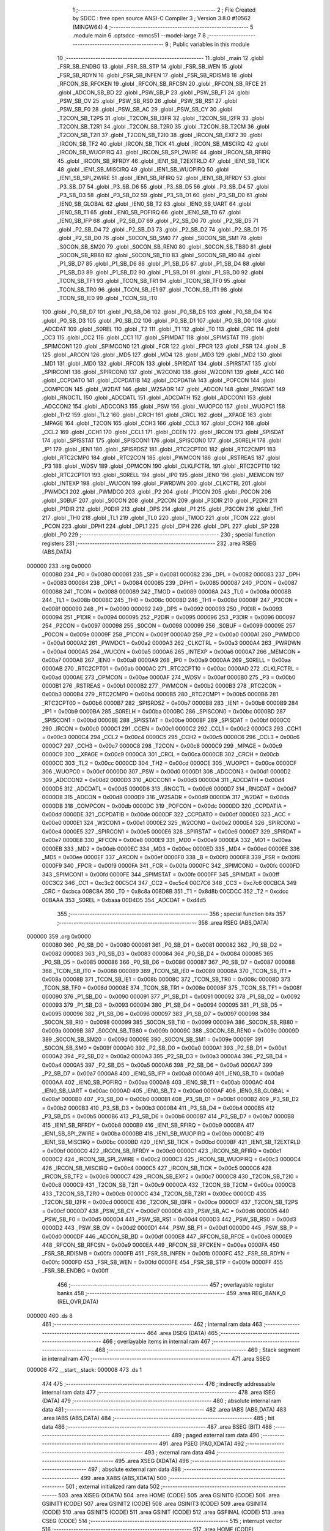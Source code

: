                                      1 ;--------------------------------------------------------
                                      2 ; File Created by SDCC : free open source ANSI-C Compiler
                                      3 ; Version 3.8.0 #10562 (MINGW64)
                                      4 ;--------------------------------------------------------
                                      5 	.module main
                                      6 	.optsdcc -mmcs51 --model-large
                                      7 	
                                      8 ;--------------------------------------------------------
                                      9 ; Public variables in this module
                                     10 ;--------------------------------------------------------
                                     11 	.globl _main
                                     12 	.globl _FSR_SB_ENDBG
                                     13 	.globl _FSR_SB_STP
                                     14 	.globl _FSR_SB_WEN
                                     15 	.globl _FSR_SB_RDYN
                                     16 	.globl _FSR_SB_INFEN
                                     17 	.globl _FSR_SB_RDISMB
                                     18 	.globl _RFCON_SB_RFCKEN
                                     19 	.globl _RFCON_SB_RFCSN
                                     20 	.globl _RFCON_SB_RFCE
                                     21 	.globl _ADCON_SB_BD
                                     22 	.globl _PSW_SB_P
                                     23 	.globl _PSW_SB_F1
                                     24 	.globl _PSW_SB_OV
                                     25 	.globl _PSW_SB_RS0
                                     26 	.globl _PSW_SB_RS1
                                     27 	.globl _PSW_SB_F0
                                     28 	.globl _PSW_SB_AC
                                     29 	.globl _PSW_SB_CY
                                     30 	.globl _T2CON_SB_T2PS
                                     31 	.globl _T2CON_SB_I3FR
                                     32 	.globl _T2CON_SB_I2FR
                                     33 	.globl _T2CON_SB_T2R1
                                     34 	.globl _T2CON_SB_T2R0
                                     35 	.globl _T2CON_SB_T2CM
                                     36 	.globl _T2CON_SB_T2I1
                                     37 	.globl _T2CON_SB_T2I0
                                     38 	.globl _IRCON_SB_EXF2
                                     39 	.globl _IRCON_SB_TF2
                                     40 	.globl _IRCON_SB_TICK
                                     41 	.globl _IRCON_SB_MISCIRQ
                                     42 	.globl _IRCON_SB_WUOPIRQ
                                     43 	.globl _IRCON_SB_SPI_2WIRE
                                     44 	.globl _IRCON_SB_RFIRQ
                                     45 	.globl _IRCON_SB_RFRDY
                                     46 	.globl _IEN1_SB_T2EXTRLD
                                     47 	.globl _IEN1_SB_TICK
                                     48 	.globl _IEN1_SB_MISCIRQ
                                     49 	.globl _IEN1_SB_WUOPIRQ
                                     50 	.globl _IEN1_SB_SPI_2WIRE
                                     51 	.globl _IEN1_SB_RFIRQ
                                     52 	.globl _IEN1_SB_RFRDY
                                     53 	.globl _P3_SB_D7
                                     54 	.globl _P3_SB_D6
                                     55 	.globl _P3_SB_D5
                                     56 	.globl _P3_SB_D4
                                     57 	.globl _P3_SB_D3
                                     58 	.globl _P3_SB_D2
                                     59 	.globl _P3_SB_D1
                                     60 	.globl _P3_SB_D0
                                     61 	.globl _IEN0_SB_GLOBAL
                                     62 	.globl _IEN0_SB_T2
                                     63 	.globl _IEN0_SB_UART
                                     64 	.globl _IEN0_SB_T1
                                     65 	.globl _IEN0_SB_POFIRQ
                                     66 	.globl _IEN0_SB_T0
                                     67 	.globl _IEN0_SB_IFP
                                     68 	.globl _P2_SB_D7
                                     69 	.globl _P2_SB_D6
                                     70 	.globl _P2_SB_D5
                                     71 	.globl _P2_SB_D4
                                     72 	.globl _P2_SB_D3
                                     73 	.globl _P2_SB_D2
                                     74 	.globl _P2_SB_D1
                                     75 	.globl _P2_SB_D0
                                     76 	.globl _S0CON_SB_SM0
                                     77 	.globl _S0CON_SB_SM1
                                     78 	.globl _S0CON_SB_SM20
                                     79 	.globl _S0CON_SB_REN0
                                     80 	.globl _S0CON_SB_TB80
                                     81 	.globl _S0CON_SB_RB80
                                     82 	.globl _S0CON_SB_TI0
                                     83 	.globl _S0CON_SB_RI0
                                     84 	.globl _P1_SB_D7
                                     85 	.globl _P1_SB_D6
                                     86 	.globl _P1_SB_D5
                                     87 	.globl _P1_SB_D4
                                     88 	.globl _P1_SB_D3
                                     89 	.globl _P1_SB_D2
                                     90 	.globl _P1_SB_D1
                                     91 	.globl _P1_SB_D0
                                     92 	.globl _TCON_SB_TF1
                                     93 	.globl _TCON_SB_TR1
                                     94 	.globl _TCON_SB_TF0
                                     95 	.globl _TCON_SB_TR0
                                     96 	.globl _TCON_SB_IE1
                                     97 	.globl _TCON_SB_IT1
                                     98 	.globl _TCON_SB_IE0
                                     99 	.globl _TCON_SB_IT0
                                    100 	.globl _P0_SB_D7
                                    101 	.globl _P0_SB_D6
                                    102 	.globl _P0_SB_D5
                                    103 	.globl _P0_SB_D4
                                    104 	.globl _P0_SB_D3
                                    105 	.globl _P0_SB_D2
                                    106 	.globl _P0_SB_D1
                                    107 	.globl _P0_SB_D0
                                    108 	.globl _ADCDAT
                                    109 	.globl _S0REL
                                    110 	.globl _T2
                                    111 	.globl _T1
                                    112 	.globl _T0
                                    113 	.globl _CRC
                                    114 	.globl _CC3
                                    115 	.globl _CC2
                                    116 	.globl _CC1
                                    117 	.globl _SPIMDAT
                                    118 	.globl _SPIMSTAT
                                    119 	.globl _SPIMCON1
                                    120 	.globl _SPIMCON0
                                    121 	.globl _FCR
                                    122 	.globl _FPCR
                                    123 	.globl _FSR
                                    124 	.globl _B
                                    125 	.globl _ARCON
                                    126 	.globl _MD5
                                    127 	.globl _MD4
                                    128 	.globl _MD3
                                    129 	.globl _MD2
                                    130 	.globl _MD1
                                    131 	.globl _MD0
                                    132 	.globl _RFCON
                                    133 	.globl _SPIRDAT
                                    134 	.globl _SPIRSTAT
                                    135 	.globl _SPIRCON1
                                    136 	.globl _SPIRCON0
                                    137 	.globl _W2CON0
                                    138 	.globl _W2CON1
                                    139 	.globl _ACC
                                    140 	.globl _CCPDATO
                                    141 	.globl _CCPDATIB
                                    142 	.globl _CCPDATIA
                                    143 	.globl _POFCON
                                    144 	.globl _COMPCON
                                    145 	.globl _W2DAT
                                    146 	.globl _W2SADR
                                    147 	.globl _ADCON
                                    148 	.globl _RNGDAT
                                    149 	.globl _RNGCTL
                                    150 	.globl _ADCDATL
                                    151 	.globl _ADCDATH
                                    152 	.globl _ADCCON1
                                    153 	.globl _ADCCON2
                                    154 	.globl _ADCCON3
                                    155 	.globl _PSW
                                    156 	.globl _WUOPC0
                                    157 	.globl _WUOPC1
                                    158 	.globl _TH2
                                    159 	.globl _TL2
                                    160 	.globl _CRCH
                                    161 	.globl _CRCL
                                    162 	.globl __XPAGE
                                    163 	.globl _MPAGE
                                    164 	.globl _T2CON
                                    165 	.globl _CCH3
                                    166 	.globl _CCL3
                                    167 	.globl _CCH2
                                    168 	.globl _CCL2
                                    169 	.globl _CCH1
                                    170 	.globl _CCL1
                                    171 	.globl _CCEN
                                    172 	.globl _IRCON
                                    173 	.globl _SPISDAT
                                    174 	.globl _SPISSTAT
                                    175 	.globl _SPISCON1
                                    176 	.globl _SPISCON0
                                    177 	.globl _S0RELH
                                    178 	.globl _IP1
                                    179 	.globl _IEN1
                                    180 	.globl _SPISRDSZ
                                    181 	.globl _RTC2CPT00
                                    182 	.globl _RTC2CMP1
                                    183 	.globl _RTC2CMP0
                                    184 	.globl _RTC2CON
                                    185 	.globl _PWMCON
                                    186 	.globl _RSTREAS
                                    187 	.globl _P3
                                    188 	.globl _WDSV
                                    189 	.globl _OPMCON
                                    190 	.globl _CLKLFCTRL
                                    191 	.globl _RTC2CPT10
                                    192 	.globl _RTC2CPT01
                                    193 	.globl _S0RELL
                                    194 	.globl _IP0
                                    195 	.globl _IEN0
                                    196 	.globl _MEMCON
                                    197 	.globl _INTEXP
                                    198 	.globl _WUCON
                                    199 	.globl _PWRDWN
                                    200 	.globl _CLKCTRL
                                    201 	.globl _PWMDC1
                                    202 	.globl _PWMDC0
                                    203 	.globl _P2
                                    204 	.globl _P1CON
                                    205 	.globl _P0CON
                                    206 	.globl _S0BUF
                                    207 	.globl _S0CON
                                    208 	.globl _P2CON
                                    209 	.globl _P3DIR
                                    210 	.globl _P2DIR
                                    211 	.globl _P1DIR
                                    212 	.globl _P0DIR
                                    213 	.globl _DPS
                                    214 	.globl _P1
                                    215 	.globl _P3CON
                                    216 	.globl _TH1
                                    217 	.globl _TH0
                                    218 	.globl _TL1
                                    219 	.globl _TL0
                                    220 	.globl _TMOD
                                    221 	.globl _TCON
                                    222 	.globl _PCON
                                    223 	.globl _DPH1
                                    224 	.globl _DPL1
                                    225 	.globl _DPH
                                    226 	.globl _DPL
                                    227 	.globl _SP
                                    228 	.globl _P0
                                    229 ;--------------------------------------------------------
                                    230 ; special function registers
                                    231 ;--------------------------------------------------------
                                    232 	.area RSEG    (ABS,DATA)
      000000                        233 	.org 0x0000
                           000080   234 _P0	=	0x0080
                           000081   235 _SP	=	0x0081
                           000082   236 _DPL	=	0x0082
                           000083   237 _DPH	=	0x0083
                           000084   238 _DPL1	=	0x0084
                           000085   239 _DPH1	=	0x0085
                           000087   240 _PCON	=	0x0087
                           000088   241 _TCON	=	0x0088
                           000089   242 _TMOD	=	0x0089
                           00008A   243 _TL0	=	0x008a
                           00008B   244 _TL1	=	0x008b
                           00008C   245 _TH0	=	0x008c
                           00008D   246 _TH1	=	0x008d
                           00008F   247 _P3CON	=	0x008f
                           000090   248 _P1	=	0x0090
                           000092   249 _DPS	=	0x0092
                           000093   250 _P0DIR	=	0x0093
                           000094   251 _P1DIR	=	0x0094
                           000095   252 _P2DIR	=	0x0095
                           000096   253 _P3DIR	=	0x0096
                           000097   254 _P2CON	=	0x0097
                           000098   255 _S0CON	=	0x0098
                           000099   256 _S0BUF	=	0x0099
                           00009E   257 _P0CON	=	0x009e
                           00009F   258 _P1CON	=	0x009f
                           0000A0   259 _P2	=	0x00a0
                           0000A1   260 _PWMDC0	=	0x00a1
                           0000A2   261 _PWMDC1	=	0x00a2
                           0000A3   262 _CLKCTRL	=	0x00a3
                           0000A4   263 _PWRDWN	=	0x00a4
                           0000A5   264 _WUCON	=	0x00a5
                           0000A6   265 _INTEXP	=	0x00a6
                           0000A7   266 _MEMCON	=	0x00a7
                           0000A8   267 _IEN0	=	0x00a8
                           0000A9   268 _IP0	=	0x00a9
                           0000AA   269 _S0RELL	=	0x00aa
                           0000AB   270 _RTC2CPT01	=	0x00ab
                           0000AC   271 _RTC2CPT10	=	0x00ac
                           0000AD   272 _CLKLFCTRL	=	0x00ad
                           0000AE   273 _OPMCON	=	0x00ae
                           0000AF   274 _WDSV	=	0x00af
                           0000B0   275 _P3	=	0x00b0
                           0000B1   276 _RSTREAS	=	0x00b1
                           0000B2   277 _PWMCON	=	0x00b2
                           0000B3   278 _RTC2CON	=	0x00b3
                           0000B4   279 _RTC2CMP0	=	0x00b4
                           0000B5   280 _RTC2CMP1	=	0x00b5
                           0000B6   281 _RTC2CPT00	=	0x00b6
                           0000B7   282 _SPISRDSZ	=	0x00b7
                           0000B8   283 _IEN1	=	0x00b8
                           0000B9   284 _IP1	=	0x00b9
                           0000BA   285 _S0RELH	=	0x00ba
                           0000BC   286 _SPISCON0	=	0x00bc
                           0000BD   287 _SPISCON1	=	0x00bd
                           0000BE   288 _SPISSTAT	=	0x00be
                           0000BF   289 _SPISDAT	=	0x00bf
                           0000C0   290 _IRCON	=	0x00c0
                           0000C1   291 _CCEN	=	0x00c1
                           0000C2   292 _CCL1	=	0x00c2
                           0000C3   293 _CCH1	=	0x00c3
                           0000C4   294 _CCL2	=	0x00c4
                           0000C5   295 _CCH2	=	0x00c5
                           0000C6   296 _CCL3	=	0x00c6
                           0000C7   297 _CCH3	=	0x00c7
                           0000C8   298 _T2CON	=	0x00c8
                           0000C9   299 _MPAGE	=	0x00c9
                           0000C9   300 __XPAGE	=	0x00c9
                           0000CA   301 _CRCL	=	0x00ca
                           0000CB   302 _CRCH	=	0x00cb
                           0000CC   303 _TL2	=	0x00cc
                           0000CD   304 _TH2	=	0x00cd
                           0000CE   305 _WUOPC1	=	0x00ce
                           0000CF   306 _WUOPC0	=	0x00cf
                           0000D0   307 _PSW	=	0x00d0
                           0000D1   308 _ADCCON3	=	0x00d1
                           0000D2   309 _ADCCON2	=	0x00d2
                           0000D3   310 _ADCCON1	=	0x00d3
                           0000D4   311 _ADCDATH	=	0x00d4
                           0000D5   312 _ADCDATL	=	0x00d5
                           0000D6   313 _RNGCTL	=	0x00d6
                           0000D7   314 _RNGDAT	=	0x00d7
                           0000D8   315 _ADCON	=	0x00d8
                           0000D9   316 _W2SADR	=	0x00d9
                           0000DA   317 _W2DAT	=	0x00da
                           0000DB   318 _COMPCON	=	0x00db
                           0000DC   319 _POFCON	=	0x00dc
                           0000DD   320 _CCPDATIA	=	0x00dd
                           0000DE   321 _CCPDATIB	=	0x00de
                           0000DF   322 _CCPDATO	=	0x00df
                           0000E0   323 _ACC	=	0x00e0
                           0000E1   324 _W2CON1	=	0x00e1
                           0000E2   325 _W2CON0	=	0x00e2
                           0000E4   326 _SPIRCON0	=	0x00e4
                           0000E5   327 _SPIRCON1	=	0x00e5
                           0000E6   328 _SPIRSTAT	=	0x00e6
                           0000E7   329 _SPIRDAT	=	0x00e7
                           0000E8   330 _RFCON	=	0x00e8
                           0000E9   331 _MD0	=	0x00e9
                           0000EA   332 _MD1	=	0x00ea
                           0000EB   333 _MD2	=	0x00eb
                           0000EC   334 _MD3	=	0x00ec
                           0000ED   335 _MD4	=	0x00ed
                           0000EE   336 _MD5	=	0x00ee
                           0000EF   337 _ARCON	=	0x00ef
                           0000F0   338 _B	=	0x00f0
                           0000F8   339 _FSR	=	0x00f8
                           0000F9   340 _FPCR	=	0x00f9
                           0000FA   341 _FCR	=	0x00fa
                           0000FC   342 _SPIMCON0	=	0x00fc
                           0000FD   343 _SPIMCON1	=	0x00fd
                           0000FE   344 _SPIMSTAT	=	0x00fe
                           0000FF   345 _SPIMDAT	=	0x00ff
                           00C3C2   346 _CC1	=	0xc3c2
                           00C5C4   347 _CC2	=	0xc5c4
                           00C7C6   348 _CC3	=	0xc7c6
                           00CBCA   349 _CRC	=	0xcbca
                           008C8A   350 _T0	=	0x8c8a
                           008D8B   351 _T1	=	0x8d8b
                           00CDCC   352 _T2	=	0xcdcc
                           00BAAA   353 _S0REL	=	0xbaaa
                           00D4D5   354 _ADCDAT	=	0xd4d5
                                    355 ;--------------------------------------------------------
                                    356 ; special function bits
                                    357 ;--------------------------------------------------------
                                    358 	.area RSEG    (ABS,DATA)
      000000                        359 	.org 0x0000
                           000080   360 _P0_SB_D0	=	0x0080
                           000081   361 _P0_SB_D1	=	0x0081
                           000082   362 _P0_SB_D2	=	0x0082
                           000083   363 _P0_SB_D3	=	0x0083
                           000084   364 _P0_SB_D4	=	0x0084
                           000085   365 _P0_SB_D5	=	0x0085
                           000086   366 _P0_SB_D6	=	0x0086
                           000087   367 _P0_SB_D7	=	0x0087
                           000088   368 _TCON_SB_IT0	=	0x0088
                           000089   369 _TCON_SB_IE0	=	0x0089
                           00008A   370 _TCON_SB_IT1	=	0x008a
                           00008B   371 _TCON_SB_IE1	=	0x008b
                           00008C   372 _TCON_SB_TR0	=	0x008c
                           00008D   373 _TCON_SB_TF0	=	0x008d
                           00008E   374 _TCON_SB_TR1	=	0x008e
                           00008F   375 _TCON_SB_TF1	=	0x008f
                           000090   376 _P1_SB_D0	=	0x0090
                           000091   377 _P1_SB_D1	=	0x0091
                           000092   378 _P1_SB_D2	=	0x0092
                           000093   379 _P1_SB_D3	=	0x0093
                           000094   380 _P1_SB_D4	=	0x0094
                           000095   381 _P1_SB_D5	=	0x0095
                           000096   382 _P1_SB_D6	=	0x0096
                           000097   383 _P1_SB_D7	=	0x0097
                           000098   384 _S0CON_SB_RI0	=	0x0098
                           000099   385 _S0CON_SB_TI0	=	0x0099
                           00009A   386 _S0CON_SB_RB80	=	0x009a
                           00009B   387 _S0CON_SB_TB80	=	0x009b
                           00009C   388 _S0CON_SB_REN0	=	0x009c
                           00009D   389 _S0CON_SB_SM20	=	0x009d
                           00009E   390 _S0CON_SB_SM1	=	0x009e
                           00009F   391 _S0CON_SB_SM0	=	0x009f
                           0000A0   392 _P2_SB_D0	=	0x00a0
                           0000A1   393 _P2_SB_D1	=	0x00a1
                           0000A2   394 _P2_SB_D2	=	0x00a2
                           0000A3   395 _P2_SB_D3	=	0x00a3
                           0000A4   396 _P2_SB_D4	=	0x00a4
                           0000A5   397 _P2_SB_D5	=	0x00a5
                           0000A6   398 _P2_SB_D6	=	0x00a6
                           0000A7   399 _P2_SB_D7	=	0x00a7
                           0000A8   400 _IEN0_SB_IFP	=	0x00a8
                           0000A9   401 _IEN0_SB_T0	=	0x00a9
                           0000AA   402 _IEN0_SB_POFIRQ	=	0x00aa
                           0000AB   403 _IEN0_SB_T1	=	0x00ab
                           0000AC   404 _IEN0_SB_UART	=	0x00ac
                           0000AD   405 _IEN0_SB_T2	=	0x00ad
                           0000AF   406 _IEN0_SB_GLOBAL	=	0x00af
                           0000B0   407 _P3_SB_D0	=	0x00b0
                           0000B1   408 _P3_SB_D1	=	0x00b1
                           0000B2   409 _P3_SB_D2	=	0x00b2
                           0000B3   410 _P3_SB_D3	=	0x00b3
                           0000B4   411 _P3_SB_D4	=	0x00b4
                           0000B5   412 _P3_SB_D5	=	0x00b5
                           0000B6   413 _P3_SB_D6	=	0x00b6
                           0000B7   414 _P3_SB_D7	=	0x00b7
                           0000B8   415 _IEN1_SB_RFRDY	=	0x00b8
                           0000B9   416 _IEN1_SB_RFIRQ	=	0x00b9
                           0000BA   417 _IEN1_SB_SPI_2WIRE	=	0x00ba
                           0000BB   418 _IEN1_SB_WUOPIRQ	=	0x00bb
                           0000BC   419 _IEN1_SB_MISCIRQ	=	0x00bc
                           0000BD   420 _IEN1_SB_TICK	=	0x00bd
                           0000BF   421 _IEN1_SB_T2EXTRLD	=	0x00bf
                           0000C0   422 _IRCON_SB_RFRDY	=	0x00c0
                           0000C1   423 _IRCON_SB_RFIRQ	=	0x00c1
                           0000C2   424 _IRCON_SB_SPI_2WIRE	=	0x00c2
                           0000C3   425 _IRCON_SB_WUOPIRQ	=	0x00c3
                           0000C4   426 _IRCON_SB_MISCIRQ	=	0x00c4
                           0000C5   427 _IRCON_SB_TICK	=	0x00c5
                           0000C6   428 _IRCON_SB_TF2	=	0x00c6
                           0000C7   429 _IRCON_SB_EXF2	=	0x00c7
                           0000C8   430 _T2CON_SB_T2I0	=	0x00c8
                           0000C9   431 _T2CON_SB_T2I1	=	0x00c9
                           0000CA   432 _T2CON_SB_T2CM	=	0x00ca
                           0000CB   433 _T2CON_SB_T2R0	=	0x00cb
                           0000CC   434 _T2CON_SB_T2R1	=	0x00cc
                           0000CD   435 _T2CON_SB_I2FR	=	0x00cd
                           0000CE   436 _T2CON_SB_I3FR	=	0x00ce
                           0000CF   437 _T2CON_SB_T2PS	=	0x00cf
                           0000D7   438 _PSW_SB_CY	=	0x00d7
                           0000D6   439 _PSW_SB_AC	=	0x00d6
                           0000D5   440 _PSW_SB_F0	=	0x00d5
                           0000D4   441 _PSW_SB_RS1	=	0x00d4
                           0000D3   442 _PSW_SB_RS0	=	0x00d3
                           0000D2   443 _PSW_SB_OV	=	0x00d2
                           0000D1   444 _PSW_SB_F1	=	0x00d1
                           0000D0   445 _PSW_SB_P	=	0x00d0
                           0000DF   446 _ADCON_SB_BD	=	0x00df
                           0000E8   447 _RFCON_SB_RFCE	=	0x00e8
                           0000E9   448 _RFCON_SB_RFCSN	=	0x00e9
                           0000EA   449 _RFCON_SB_RFCKEN	=	0x00ea
                           0000FA   450 _FSR_SB_RDISMB	=	0x00fa
                           0000FB   451 _FSR_SB_INFEN	=	0x00fb
                           0000FC   452 _FSR_SB_RDYN	=	0x00fc
                           0000FD   453 _FSR_SB_WEN	=	0x00fd
                           0000FE   454 _FSR_SB_STP	=	0x00fe
                           0000FF   455 _FSR_SB_ENDBG	=	0x00ff
                                    456 ;--------------------------------------------------------
                                    457 ; overlayable register banks
                                    458 ;--------------------------------------------------------
                                    459 	.area REG_BANK_0	(REL,OVR,DATA)
      000000                        460 	.ds 8
                                    461 ;--------------------------------------------------------
                                    462 ; internal ram data
                                    463 ;--------------------------------------------------------
                                    464 	.area DSEG    (DATA)
                                    465 ;--------------------------------------------------------
                                    466 ; overlayable items in internal ram 
                                    467 ;--------------------------------------------------------
                                    468 ;--------------------------------------------------------
                                    469 ; Stack segment in internal ram 
                                    470 ;--------------------------------------------------------
                                    471 	.area	SSEG
      000008                        472 __start__stack:
      000008                        473 	.ds	1
                                    474 
                                    475 ;--------------------------------------------------------
                                    476 ; indirectly addressable internal ram data
                                    477 ;--------------------------------------------------------
                                    478 	.area ISEG    (DATA)
                                    479 ;--------------------------------------------------------
                                    480 ; absolute internal ram data
                                    481 ;--------------------------------------------------------
                                    482 	.area IABS    (ABS,DATA)
                                    483 	.area IABS    (ABS,DATA)
                                    484 ;--------------------------------------------------------
                                    485 ; bit data
                                    486 ;--------------------------------------------------------
                                    487 	.area BSEG    (BIT)
                                    488 ;--------------------------------------------------------
                                    489 ; paged external ram data
                                    490 ;--------------------------------------------------------
                                    491 	.area PSEG    (PAG,XDATA)
                                    492 ;--------------------------------------------------------
                                    493 ; external ram data
                                    494 ;--------------------------------------------------------
                                    495 	.area XSEG    (XDATA)
                                    496 ;--------------------------------------------------------
                                    497 ; absolute external ram data
                                    498 ;--------------------------------------------------------
                                    499 	.area XABS    (ABS,XDATA)
                                    500 ;--------------------------------------------------------
                                    501 ; external initialized ram data
                                    502 ;--------------------------------------------------------
                                    503 	.area XISEG   (XDATA)
                                    504 	.area HOME    (CODE)
                                    505 	.area GSINIT0 (CODE)
                                    506 	.area GSINIT1 (CODE)
                                    507 	.area GSINIT2 (CODE)
                                    508 	.area GSINIT3 (CODE)
                                    509 	.area GSINIT4 (CODE)
                                    510 	.area GSINIT5 (CODE)
                                    511 	.area GSINIT  (CODE)
                                    512 	.area GSFINAL (CODE)
                                    513 	.area CSEG    (CODE)
                                    514 ;--------------------------------------------------------
                                    515 ; interrupt vector 
                                    516 ;--------------------------------------------------------
                                    517 	.area HOME    (CODE)
      000000                        518 __interrupt_vect:
      000000 02 00 06         [24]  519 	ljmp	__sdcc_gsinit_startup
                                    520 ;--------------------------------------------------------
                                    521 ; global & static initialisations
                                    522 ;--------------------------------------------------------
                                    523 	.area HOME    (CODE)
                                    524 	.area GSINIT  (CODE)
                                    525 	.area GSFINAL (CODE)
                                    526 	.area GSINIT  (CODE)
                                    527 	.globl __sdcc_gsinit_startup
                                    528 	.globl __sdcc_program_startup
                                    529 	.globl __start__stack
                                    530 	.globl __mcs51_genXINIT
                                    531 	.globl __mcs51_genXRAMCLEAR
                                    532 	.globl __mcs51_genRAMCLEAR
                                    533 	.area GSFINAL (CODE)
      00005F 02 00 03         [24]  534 	ljmp	__sdcc_program_startup
                                    535 ;--------------------------------------------------------
                                    536 ; Home
                                    537 ;--------------------------------------------------------
                                    538 	.area HOME    (CODE)
                                    539 	.area HOME    (CODE)
      000003                        540 __sdcc_program_startup:
      000003 02 00 62         [24]  541 	ljmp	_main
                                    542 ;	return from main will return to caller
                                    543 ;--------------------------------------------------------
                                    544 ; code
                                    545 ;--------------------------------------------------------
                                    546 	.area CSEG    (CODE)
                                    547 ;------------------------------------------------------------
                                    548 ;Allocation info for local variables in function 'main'
                                    549 ;------------------------------------------------------------
                                    550 ;i                         Allocated with name '_main_i_65536_1'
                                    551 ;------------------------------------------------------------
                                    552 ;	main.c:2: void main()
                                    553 ;	-----------------------------------------
                                    554 ;	 function main
                                    555 ;	-----------------------------------------
      000062                        556 _main:
                           000007   557 	ar7 = 0x07
                           000006   558 	ar6 = 0x06
                           000005   559 	ar5 = 0x05
                           000004   560 	ar4 = 0x04
                           000003   561 	ar3 = 0x03
                           000002   562 	ar2 = 0x02
                           000001   563 	ar1 = 0x01
                           000000   564 	ar0 = 0x00
                                    565 ;	main.c:5: P0 = 0;
      000062 75 80 00         [24]  566 	mov	_P0,#0x00
                                    567 ;	main.c:6: P0DIR = 0;
      000065 75 93 00         [24]  568 	mov	_P0DIR,#0x00
                                    569 ;	main.c:8: while(1){
      000068                        570 00104$:
                                    571 ;	main.c:9: P0 ^= 1<<0;//logic high to Port 0
      000068 63 80 01         [24]  572 	xrl	_P0,#0x01
                                    573 ;	main.c:10: for(i=0;i<60000;i++)
      00006B 7E 60            [12]  574 	mov	r6,#0x60
      00006D 7F EA            [12]  575 	mov	r7,#0xea
      00006F                        576 00108$:
                                    577 ;	main.c:11: nop();
      00006F 00               [12]  578 	nop	
      000070 1E               [12]  579 	dec	r6
      000071 BE FF 01         [24]  580 	cjne	r6,#0xff,00136$
      000074 1F               [12]  581 	dec	r7
      000075                        582 00136$:
                                    583 ;	main.c:10: for(i=0;i<60000;i++)
      000075 EE               [12]  584 	mov	a,r6
      000076 4F               [12]  585 	orl	a,r7
      000077 70 F6            [24]  586 	jnz	00108$
                                    587 ;	main.c:12: P0 &= ~1<<0;//logic low to Port 0
      000079 53 80 FE         [24]  588 	anl	_P0,#0xfe
                                    589 ;	main.c:13: for(i=0;i<60000;i++)
      00007C 7E 60            [12]  590 	mov	r6,#0x60
      00007E 7F EA            [12]  591 	mov	r7,#0xea
      000080                        592 00111$:
                                    593 ;	main.c:14: nop();
      000080 00               [12]  594 	nop	
      000081 1E               [12]  595 	dec	r6
      000082 BE FF 01         [24]  596 	cjne	r6,#0xff,00138$
      000085 1F               [12]  597 	dec	r7
      000086                        598 00138$:
                                    599 ;	main.c:13: for(i=0;i<60000;i++)
      000086 EE               [12]  600 	mov	a,r6
      000087 4F               [12]  601 	orl	a,r7
      000088 70 F6            [24]  602 	jnz	00111$
                                    603 ;	main.c:16: }
      00008A 80 DC            [24]  604 	sjmp	00104$
                                    605 	.area CSEG    (CODE)
                                    606 	.area CONST   (CODE)
                                    607 	.area XINIT   (CODE)
                                    608 	.area CABS    (ABS,CODE)
